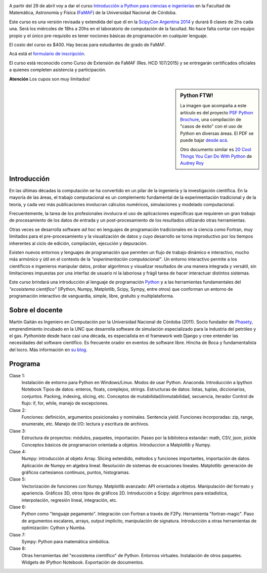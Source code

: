 .. title: Curso de Python para ñoños
.. slug: python-para-ciencia-e-ingenieria
.. date: 2015-04-06 10:46:36 UTC-03:00
.. tags: python, curso, ciencia
.. link:
.. description:
.. type:

.. image:: /images/Newsletter4-Banner_20120705_12-44-50-800.jpg

A partir del 29 de abril voy a dar el curso `Introducción a Python para ciencias e ingenierías <https://github.com/mgaitan/curso-python-cientifico>`_ en la Facultad de Matemática, Astronomía y Física (`FaMAF <http://famaf.unc.edu.ar/>`_) de la Universidad Nacional de Córdoba.

Este curso es una versión revisada y extendida del que dí en la `ScipyCon Argentina 2014 <http://scipycon.com.ar/>`_ y durará 8 clases de 2hs cada una. Será los miércoles de 18hs a 20hs en el laboratorio de computación de la facultad. No hace falta contar con equipo propio y el único pre-requisito es tener nociones básicas de programación en cualquier lenguaje.

El costo del curso es $400. Hay becas para estudiantes de grado de FaMAF.

Acá está el `formulario de inscripción <http://goo.gl/forms/kB7jkXHLyf>`_.

El curso está reconocido como Curso de Extensión de FaMAF (Res. HCD 107/2015) y
se entregarán certificados oficiales a quienes completen asistencia y participación.

.. class:: alert alert-warning

   **Atención** Los cupos son muy limitados!


.. TEASER_END

.. sidebar:: Python FTW!

   La imagen que acompaña a este artículo es del proyecto `PSF Python Brochure <http://brochure.getpython.info/newsletter/learn-more>`_, una compilación de "casos de éxito" con el uso de Python en diversas áreas. El PDF se puede bajar `desde acá <http://brochure.getpython.info/media/releases/prerelases/psf-python-brochure-vol-1-final-content-preview>`_.

   Otro documento similar es `20 Cool Things You Can Do With Python <https://github.com/pythonsd/intro-to-python/raw/master/slides/20-things-part-a.pdf>`_ de `Audrey Roy <https://github.com/audreyr>`_


Introducción
-------------

En las últimas décadas la computación se ha convertido en un pilar de la ingeniería y la investigación científica. En la mayoría de las áreas, el trabajo computacional es un complemento fundamental de la experimentación tradicional y de la teoría, y cada vez más publicaciones involucran cálculos numéricos, simulaciones y modelado computacional.

Frecuentemente, la tarea de los profesionales involucra el uso de aplicaciones específicas que requieren un gran trabajo de procesamiento de los datos de entrada y un post-procesamiento de los resultados utilizando otras herramientas.

Otras veces se desarrolla software *ad hoc* en lenguajes de programación tradicionales en la ciencia como Fortran, muy limitados para el pre-procesamiento y la visualización de datos y cuyo desarrollo se torna improductivo por los tiempos inherentes al ciclo de edición, compilación, ejecución y depuración.

Existen nuevos entornos y lenguajes de programación que permiten un flujo de trabajo dinámico e interactivo, mucho más armónico y útil en el contexto de la *"experimentación computacional"*. Un entorno interactivo permite a los científicos e ingenieros manipular datos, probar algoritmos y visualizar resultados de una manera integrada y versátil, sin limitaciones impuestas por una interfaz de usuario ni la laboriosa y frágil tarea de hacer interactuar distintos sistemas.

Este curso brindará una introducción al lenguaje de programación `Python <http://python.org>`_ y a las herramientas fundamentales del *"ecosistema científico"* (IPython, Numpy, Matplotlib, Scipy, Sympy, entre otros) que conforman un entorno de programación interactivo de vanguardia, simple, libre, gratuito y multiplataforma.

Sobre el docente
----------------

Martín Gaitán es Ingeniero en Computación por la Universidad Nacional de Córdoba (2011). Socio fundador de `Phasety <http://phasety.com>`_, emprendimiento incubado en la UNC que desarrolla software de simulación especializado para la industria del petróleo y el gas. *Pythonista* desde hace casi una década, es especialista en el framework web Django y cree entender las necesidades del software científico. Es frecuente orador en eventos de software libre. Hincha de Boca y fundamentalista del locro.
Más información en `su blog <http://mgaitan.github.io/about.html>`_.

Programa
---------

Clase 1:
    Instalación de entorno para Python en Windows/Linux. Modos de usar Python. Anaconda. Introducción a Ipython Notebook
    Tipos de datos: enteros, floats, complejos, strings.
    Estructuras de datos: listas, tuplas, diccionarios, conjuntos. Packing, indexing, slicing, etc.
    Conceptos de mutabilidad/inmutabilidad, secuencia, iterador
    Control de flujo: if, for, while, manejo de excepciones.

Clase 2:
    Funciones: definición, argumentos posicionales y nominales. Sentencia yield.
    Funciones incorporadas: zip, range, enumerate, etc.
    Manejo de I/O: lectura y escritura de archivos.

Clase 3:
    Estructura de proyectos: módulos, paquetes, importación.
    Paseo por la biblioteca estandar: math, CSV, json, pickle
    Conceptos básicos de programacion orientada a objetos.
    Introduccion a Matplotlib y Numpy.

Clase 4:
    Numpy: introducción al objeto Array. Slicing extendido, métodos y funciones importantes, importación de datos.
    Aplicación de Numpy en algebra lineal. Resolución de sistemas de ecuaciones lineales.
    Matplotlib: generación de gráficos cartesianos continuos, puntos, histogramas.

Clase 5:
    Vectorización de funciones con Numpy. Matplotlib avanzado: API orientada a objetos. Manipulación del formato y apariencia.
    Gráficos 3D, otros tipos de gráficos 2D.
    Introducción a Scipy: algoritmos para estadística, interpolación, regresión lineal, integración, etc.

Clase 6:
    Python como "lenguaje pegamento". Integración con Fortran a través de F2Py. Herramienta "fortran-magic".
    Paso de argumentos escalares, arrays, output implícito, manipulación de signatura.
    Introducción a otras herramientas de optimización: Cython y Numba.

Clase 7:
    Sympy: Python para matemática simbólica.

Clase 8:
    Otras herramientas del "ecosistema científico" de Python. Entornos virtuales. Instalación de otros paquetes. Widgets de IPython Notebook. Exportación de documentos.


